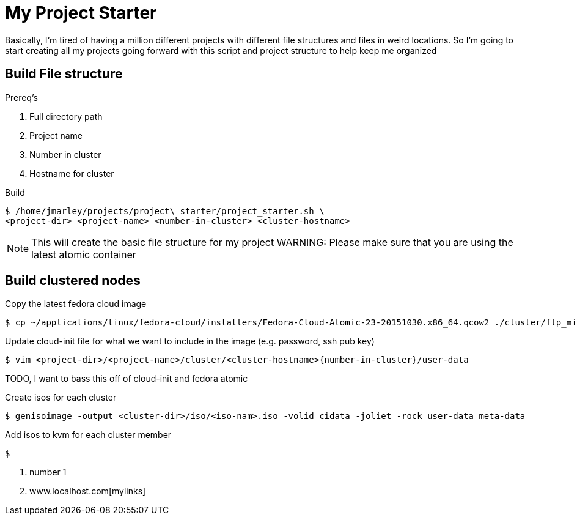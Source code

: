 = My Project Starter
:icons: font
:source-highlighter: pygments

Basically, I'm tired of having a million different projects with different file
structures and files in weird locations. So I'm going to start creating all my
projects going forward with this script and project structure to help keep me
organized

== Build File structure
.Prereq's
. Full directory path
. Project name
. Number in cluster
. Hostname for cluster

.Build
[source,bash]
----
$ /home/jmarley/projects/project\ starter/project_starter.sh \
<project-dir> <project-name> <number-in-cluster> <cluster-hostname>
----

NOTE: This will create the basic file structure for my project
WARNING: Please make sure that you are using the latest atomic container


== Build clustered nodes

.Copy the latest fedora cloud image
[source,bash]
----
$ cp ~/applications/linux/fedora-cloud/installers/Fedora-Cloud-Atomic-23-20151030.x86_64.qcow2 ./cluster/ftp_minion01/images/Fedora-Cloud-Atomic-23-20151030-ftp_server.x86_64.qcow2
----

.Update cloud-init file for what we want to include in the image (e.g. password, ssh pub key)
[source,bash]
----
$ vim <project-dir>/<project-name>/cluster/<cluster-hostname>{number-in-cluster}/user-data
----
TODO, I want to bass this off of cloud-init and fedora atomic

.Create isos for each cluster
[source,bash]
----
$ genisoimage -output <cluster-dir>/iso/<iso-nam>.iso -volid cidata -joliet -rock user-data meta-data
----

.Add isos to kvm for each cluster member
[source,bash]
----
$
----

. number 1

. www.localhost.com[mylinks]
